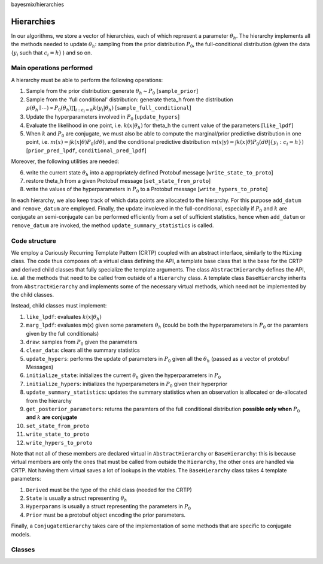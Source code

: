 bayesmix/hierarchies

Hierarchies
===========

In our algorithms, we store a vector of hierarchies, each of which represent a parameter :math:`\theta_h`.
The hierarchy implements all the methods needed to update :math:`\theta_h`: sampling from the prior distribution :math:`P_0`, the full-conditional distribution (given the data {:math:`y_i` such that :math:`c_i = h`} ) and so on.


-------------------------
Main operations performed
-------------------------

A hierarchy must be able to perform the following operations:

1. Sample from the prior distribution: generate :math:`\theta_h \sim P_0` [``sample_prior``]
2. Sample from the 'full conditional' distribution: generate theta_h from the distribution :math:`p(\theta_h \mid \cdots ) \propto P_0(\theta_h) \prod_{i: c_i = h} k(y_i | \theta_h)` [``sample_full_conditional``]
3. Update the hyperparameters involved in :math:`P_0` [``update_hypers``]
4. Evaluate the likelihood in one point, i.e. :math:`k(x | \theta_h)` for theta_h the current value of the parameters [``like_lpdf``]
5. When :math:`k` and :math:`P_0` are conjugate, we must also be able to compute the marginal/prior predictive distribution in one point, i.e. :math:`m(x) = \int k(x | \theta) P_0(d\theta)`, and the conditional predictive distribution :math:`m(x | \textbf{y} ) = \int k(x | \theta) P_0(d\theta | \{y_i: c_i = h\})` [``prior_pred_lpdf``, ``conditional_pred_lpdf``]

Moreover, the following utilities are needed:

6. write the current state :math:`\theta_h` into a appropriately defined Protobuf message [``write_state_to_proto``]
7. restore theta_h from a given Protobuf message [``set_state_from_proto``]
8. write the values of the hyperparameters in :math:`P_0` to a Protobuf message [``write_hypers_to_proto``]


In each hierarchy, we also keep track of which data points are allocated to the hierarchy. 
For this purpose ``add_datum`` and ``remove_datum`` are employed.
Finally, the update involeved in the full-conditional, especially if :math:`P_0` and :math:`k` are conjugate an semi-conjugate can be performed efficiently from a set of sufficient statistics, hence when ``add_datum`` or ``remove_datum`` are invoked, the method ``update_summary_statistics`` is called.


--------------
Code structure
--------------

We employ a Curiously Recurring Template Pattern (CRTP) coupled with an abstract interface, similarly to the ``Mixing`` class. 
The code thus composes of: a virtual class defining the API, a template base class that is the base for the CRTP and derived child classes that fully specialize the template arguments.
The class ``AbstractHierarchy`` defines the API, i.e. all the methods that need to be called from outside of a ``Hierarchy`` class. 
A template class ``BaseHierarchy`` inherits from ``AbstractHierarchy`` and implements some of the necessary virtual methods, which need not be implemented by the child classes. 

Instead, child classes must implement:

1. ``like_lpdf``: evaluates :math:`k(x | \theta_h)`
2. ``marg_lpdf``: evaluates m(x) given some parameters :math:`\theta_h` (could be both the hyperparameters in :math:`P_0` or the paramters given by the full conditionals)
3. ``draw``: samples from :math:`P_0` given the parameters
4. ``clear_data``: clears all the summary statistics
5. ``update_hypers``: performs the update of parameters in :math:`P_0` given all the :math:`\theta_h` (passed as a vector of protobuf Messages)
6. ``initialize_state``: initializes the current :math:`\theta_h` given the hyperparameters in :math:`P_0`
7. ``initialize_hypers``: initializes the hyperparameters in :math:`P_0` given their hyperprior
8. ``update_summary_statistics``: updates the summary statistics when an observation is allocated or de-allocated from the hierarchy
9. ``get_posterior_parameters``: returns the paramters of the full conditional distribution **possible only when** :math:`P_0` **and** :math:`k` **are conjugate**
10. ``set_state_from_proto``
11. ``write_state_to_proto``
12. ``write_hypers_to_proto``


Note that not all of these members are declared virtual in ``AbstractHierarchy`` or ``BaseHierarchy``: this is because virtual members are only the ones that must be called from outside the ``Hierarchy``, the other ones are handled via CRTP. Not having them virtual saves a lot of lookups in the vtables.
The ``BaseHierarchy`` class takes 4 template parameters:

1. ``Derived`` must be the type of the child class (needed for the CRTP)
2. ``State`` is usually a struct representing :math:`\theta_h`
3. ``Hyperparams`` is usually a struct representing the parameters in :math:`P_0`
4. ``Prior`` must be a protobuf object encoding the prior parameters.


Finally, a ``ConjugateHierarchy`` takes care of the implementation of some methods that are specific to conjugate models.

-------
Classes
-------

.. doxygenclass:: AbstractHierarchy
   :project: bayesmix
   :members:
.. doxygenclass:: BaseHierarchy
   :project: bayesmix
   :members:
.. doxygenclass:: ConjugateHierarchy
   :project: bayesmix
   :members:
.. doxygenclass:: NNIGHierarchy
   :project: bayesmix
   :members:
.. doxygenclass:: NNWHierarchy
   :project: bayesmix
   :members:
.. doxygenclass:: LinRegUniHierarchy
   :project: bayesmix
   :members:
